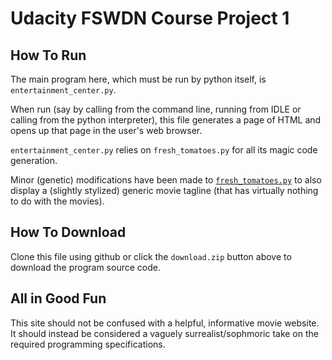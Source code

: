 * Udacity FSWDN Course Project 1
** How To Run
The main program here, which must be run by python itself, is
~entertainment_center.py~. 

When run (say by calling from the command line, running from IDLE or
calling from the python interpreter), this file generates a page of
HTML and opens up that page in the user's web browser.

~entertainment_center.py~ relies on ~fresh_tomatoes.py~ for all its
magic code generation.

Minor (genetic) modifications have been made to [[https://github.com/adarsh0806/ud036_StarterCode/blob/master/fresh_tomatoes.py][~fresh_tomatoes.py~]] to
also display a (slightly stylized) generic movie tagline (that has
virtually nothing to do with the movies).

** How To Download
Clone this file using github or click the ~download.zip~ button above
to download the program source code.
** All in Good Fun
This site should not be confused with a helpful, informative movie
website. It should instead be considered a vaguely
surrealist/sophmoric take on the required programming specifications.

